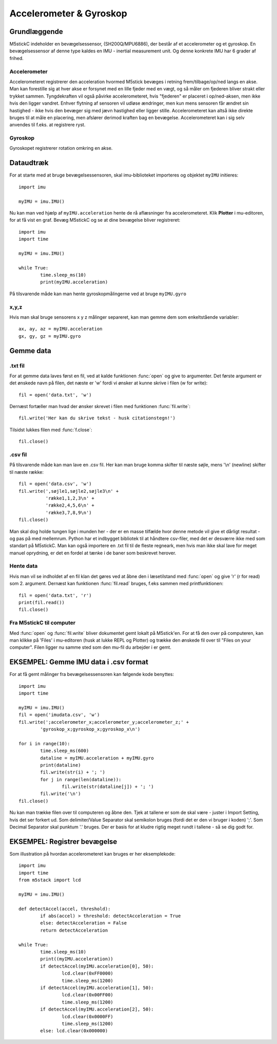 Accelerometer & Gyroskop
========================

Grundlæggende
-------------


M5stickC indeholder en bevægelsessensor, (SH200Q/MPU6886), der består af et accelerometer og et gyroskop.  En bevægelsessensor af denne type kaldes en IMU - inertial measurement unit. Og denne konkrete IMU har 6 grader af frihed. 

.. figure:: illustrationer/6degreeaxis.svg
   :alt: 6 graders frihed, plus pitch, roll og yaw 
   :width: 500px


Accelerometer
^^^^^^^^^^^^^
Accelerometeret registrerer den acceleration hvormed M5stick bevæges i retning frem/tilbage/op/ned langs en akse. Man kan forestille sig at hver akse er forsynet med en lille fjeder med en vægt, og så måler om fjederen bliver strakt eller trykket sammen. Tyngdekraften vil også påvirke accelerometeret, hvis "fjederen" er placeret i op/ned-aksen, men ikke hvis den ligger vandret. Enhver flytning af sensoren vil udløse ændringer, men kun mens sensoren får ændret sin hastighed - ikke hvis den bevæger sig med jævn hastighed eller ligger stille.
Accelerometeret kan altså ikke direkte bruges til at måle en placering, men afslører derimod kraften bag en bevægelse. Accelerometeret kan i sig selv anvendes til f.eks. at registrere ryst.  

.. figure:: illustrationer/accel.svg
   :alt: acceleration langs x-, y-, z-aksen. 
   :width: 300px


Gyroskop
^^^^^^^^
Gyroskopet registrerer rotation omkring en akse. 

.. figure:: illustrationer/gyro.svg
   :alt: gyroskop, drejning x-, y-, z-aksen. 
   :width: 190px



Dataudtræk
----------

For at starte med at bruge bevægelsessensoren, skal imu-biblioteket importeres og objektet ``myIMU`` initieres::

	import imu
	
	myIMU = imu.IMU()

Nu kan man ved hjælp af ``myIMU.acceleration`` hente de rå aflæsninger fra accelerometeret. Klik **Plotter** i mu-editoren, for at få vist en graf. Bevæg M5stickC og se at dine bevægelse bliver registreret::
	
	import imu
	import time

	myIMU = imu.IMU()

	while True:
    		time.sleep_ms(10)
    		print(myIMU.acceleration)



.. image:: illustrationer/acc.gif

På tilsvarende måde kan man hente gyroskopmålingerne ved at bruge ``myIMU.gyro``

x,y,z 
^^^^^

Hvis man skal bruge sensorens x y z målinger separeret, kan man gemme dem som enkeltstående variabler::

	ax, ay, az = myIMU.acceleration
	gx, gy, gz = myIMU.gyro



 

Gemme data
----------

.txt fil
^^^^^^^^

For at gemme data laves først en fil, ved at kalde funktionen :func:`open` og give to argumenter. 
Det første argument er det ønskede navn på filen, det næste er \'w\' fordi vi ønsker at kunne skrive i filen (w for write)::

	fil = open('data.txt', 'w')

Dernæst fortæller man hvad der ønsker skrevet i filen med funktionen :func:`fil.write`::
	
	fil.write('Her kan du skrive tekst - husk citationstegn!') 

Tilsidst lukkes filen med :func:`f.close`::
	
	fil.close()


.csv fil
^^^^^^^^

På tilsvarende måde kan man lave en .csv fil. Her kan man bruge komma skifter til næste søjle, mens \'\\n\' (newline) skifter til næste række::

	fil = open('data.csv', 'w')
	fil.write(',søjle1,søjle2,søjle3\n' +
         	  'række1,1,2,3\n' +
         	  'række2,4,5,6\n' +
        	  'række3,7,8,9\n')
	fil.close()

Man skal dog holde tungen lige i munden her - der er en masse tilfælde hvor denne metode vil give et dårligt resultat - og pas på med mellemrum. Python har et indbygget bibliotek til at håndtere csv-filer, med det er desværre ikke med som standart på M5stickC. 
Man kan også importere en .txt fil til de fleste regneark, men hvis man ikke skal lave for meget manuel oprydning, er det en fordel at tænke i de baner som beskrevet herover. 

Hente data
^^^^^^^^^^
Hvis man vil se indholdet af en fil klan det gøres ved at åbne den i læsetilstand med :func:`open` og give \'r\' (r for read) som 2. argument. Dernæst kan funktionen :func:`fil.read` bruges, f.eks sammen med printfunktionen::

	fil = open('data.txt', 'r')
	print(fil.read())
	fil.close()


Fra M5stickC til computer
^^^^^^^^^^^^^^^^^^^^^^^^^
Med :func:`open` og :func:`fil.write` bliver dokumentet gemt lokalt på M5stick'en. For at få den over på computeren, kan man klikke på 'Files' i mu-editoren (husk at lukke REPL og Plotter) og trække den ønskede fil over til \"Files on your computer\". Filen ligger nu samme sted som den mu-fil du arbejder i er gemt.  

.. image:: illustrationer/movefile.gif


EKSEMPEL: Gemme IMU data i .csv format
----------------------------

For at få gemt målinger fra bevægelsessensoren kan følgende kode benyttes::

	import imu
	import time

	myIMU = imu.IMU()
	fil = open('imudata.csv', 'w')
	fil.write(';accelerometer_x;accelerometer_y;accelerometer_z;' +
          	'gyroskop_x;gyroskop_x;gyroskop_x\n')

	for i in range(10):	
		time.sleep_ms(600)
  	 	dataline = myIMU.acceleration + myIMU.gyro
  	  	print(dataline)
   	 	fil.write(str(i) + '; ')
  	  	for j in range(len(dataline)):
      	  		fil.write(str(dataline[j]) + '; ')
   	 	fil.write('\n')    
	fil.close() 


Nu kan man trække filen over til computeren og åbne den. 
Tjek at tallene er som de skal være - juster i Import Setting, hvis det ser forkert ud. 
Som delimiter/Value Separator skal semikolon bruges (fordi det er den vi bruger i koden) \';\'. 
Som Decimal Separator skal punktum \'.\' bruges. 
Der er basis for at kludre rigtig meget rundt i tallene - så se dig godt for.    

.. figure:: illustrationer/importsettings.png
   :alt: gyroskop, drejning x-, y-, z-aksen. 
   :width: 300px


EKSEMPEL: Registrer bevægelse
-------------------

Som illustration på hvordan accelerometeret kan bruges er her eksemplekode:: 

	import imu
	import time
	from m5stack import lcd

	myIMU = imu.IMU()

	def detectAccel(accel, threshold):
       		if abs(accel) > threshold: detectAcceleration = True
		else: detectAcceleration = False
       		return detectAcceleration

	while True:
       		time.sleep_ms(10)
        	print((myIMU.acceleration))
        	if detectAccel(myIMU.acceleration[0], 50):
            		lcd.clear(0xFF0000)
            		time.sleep_ms(1200)
        	if detectAccel(myIMU.acceleration[1], 50):
            		lcd.clear(0x00FF00)
            		time.sleep_ms(1200)
        	if detectAccel(myIMU.acceleration[2], 50):
            		lcd.clear(0x0000FF)
            		time.sleep_ms(1200)
        	else: lcd.clear(0x000000)






